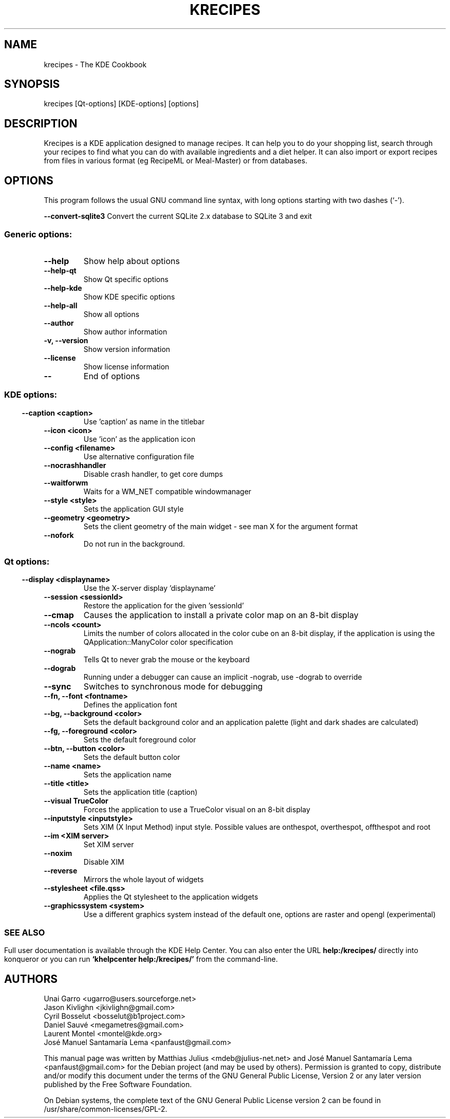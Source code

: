 .\" This file was generated by kdemangen.pl and edited by hand
.TH KRECIPES 1 "Ago 2009" "K Desktop Environment" "The KDE Cookbook"
.SH NAME
krecipes
\- The KDE Cookbook
.SH SYNOPSIS
krecipes [Qt\-options] [KDE\-options] [options] 
.SH DESCRIPTION
Krecipes is a KDE application designed to manage recipes. It can help you to
do your shopping list, search through your recipes to find what you can do
with available ingredients and a diet helper. It can also import or export
recipes from files in various format (eg RecipeML or Meal-Master) or from
databases.

.SH OPTIONS
This program follows the usual GNU command line syntax, with long options starting
with two dashes (`-').

.B  \-\-convert\-sqlite3
Convert the current SQLite 2.x database to SQLite 3 and exit
.SS Generic options:
.TP
.B  \-\-help  
Show help about options
.TP
.B  \-\-help\-qt  
Show Qt specific options
.TP
.B  \-\-help\-kde  
Show KDE specific options
.TP
.B  \-\-help\-all  
Show all options
.TP
.B  \-\-author  
Show author information
.TP
.B \-v,  \-\-version  
Show version information
.TP
.B  \-\-license  
Show license information
.TP
.B  \-\-  
End of options
.SS 
.SS KDE options:
.TP
.B  \-\-caption  <caption>
Use 'caption' as name in the titlebar
.TP
.B  \-\-icon  <icon>
Use 'icon' as the application icon
.TP
.B  \-\-config  <filename>
Use alternative configuration file
.TP
.B  \-\-nocrashhandler  
Disable crash handler, to get core dumps
.TP
.B  \-\-waitforwm  
Waits for a WM_NET compatible windowmanager
.TP
.B  \-\-style  <style>
Sets the application GUI style
.TP
.B  \-\-geometry  <geometry>
Sets the client geometry of the main widget - see man X for the argument format
.TP
.B  \-\-nofork  
Do not run in the background.
.SS 
.SS Qt options:
.TP
.B  \-\-display  <displayname>
Use the X-server display 'displayname'
.TP
.B  \-\-session  <sessionId>
Restore the application for the given 'sessionId'
.TP
.B  \-\-cmap  
Causes the application to install a private color
map on an 8-bit display
.TP
.B  \-\-ncols  <count>
Limits the number of colors allocated in the color
cube on an 8-bit display, if the application is
using the QApplication::ManyColor color
specification
.TP
.B  \-\-nograb  
Tells Qt to never grab the mouse or the keyboard
.TP
.B  \-\-dograb  
Running under a debugger can cause an implicit
\-nograb, use \-dograb to override
.TP
.B  \-\-sync  
Switches to synchronous mode for debugging
.TP
.B \-\-fn,  \-\-font  <fontname>
Defines the application font
.TP
.B \-\-bg,  \-\-background  <color>
Sets the default background color and an
application palette (light and dark shades are
calculated)
.TP
.B \-\-fg,  \-\-foreground  <color>
Sets the default foreground color
.TP
.B \-\-btn,  \-\-button  <color>
Sets the default button color
.TP
.B  \-\-name  <name>
Sets the application name
.TP
.B  \-\-title  <title>
Sets the application title (caption)
.TP
.B  \-\-visual  TrueColor
Forces the application to use a TrueColor visual on
an 8-bit display
.TP
.B  \-\-inputstyle  <inputstyle>
Sets XIM (X Input Method) input style. Possible
values are onthespot, overthespot, offthespot and
root
.TP
.B  \-\-im  <XIM server>
Set XIM server
.TP
.B  \-\-noxim  
Disable XIM
.TP
.B  \-\-reverse  
Mirrors the whole layout of widgets
.TP
.B  \-\-stylesheet <file.qss>
Applies the Qt stylesheet to the application widgets
.TP
.B  \-\-graphicssystem  <system>
Use a different graphics system instead of the default one, options are raster and opengl (experimental)
.SS 

.SH SEE ALSO
Full user documentation is available through the KDE Help Center. You can also enter the URL
.BR help:/krecipes/
directly into konqueror or you can run 
.BR "`khelpcenter help:/krecipes/'"
from the command-line.
.br
.SH AUTHORS
.nf
Unai Garro <ugarro@users.sourceforge.net>
.br
Jason Kivlighn <jkivlighn@gmail.com>
.br
Cyril Bosselut <bosselut@b1project.com>
.br
Daniel Sauvé <megametres@gmail.com>
.br
Laurent Montel <montel@kde.org>
.br
José Manuel Santamaría Lema <panfaust@gmail.com>
.br
.fi
.PP
This manual page was written by Matthias Julius <mdeb@julius-net.net> and
José Manuel Santamaría Lema <panfaust@gmail.com>
for the Debian project (and may be used by others).  Permission is
granted to copy, distribute and/or modify this document under the
terms of the GNU General Public License, Version 2 or any later
version published by the Free Software Foundation.
.PP
On Debian systems, the complete text of the GNU General Public License
version 2 can be found in /usr/share/common\-licenses/GPL\-2.
